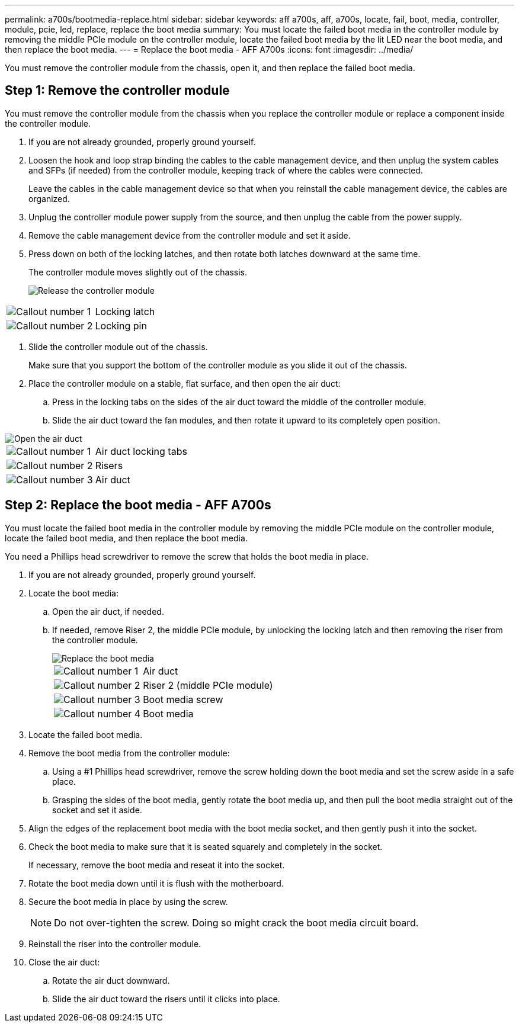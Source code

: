 ---
permalink: a700s/bootmedia-replace.html
sidebar: sidebar
keywords: aff a700s, aff, a700s, locate, fail, boot, media, controller, module, pcie, led, replace, replace the boot media
summary: You must locate the failed boot media in the controller module by removing the middle PCIe module on the controller module, locate the failed boot media by the lit LED near the boot media, and then replace the boot media.
---
= Replace the boot media - AFF A700s
:icons: font
:imagesdir: ../media/

[.lead]
You must remove the controller module from the chassis, open it, and then replace the failed boot media.

== Step 1: Remove the controller module

You must remove the controller module from the chassis when you replace the controller module or replace a component inside the controller module.

. If you are not already grounded, properly ground yourself.
. Loosen the hook and loop strap binding the cables to the cable management device, and then unplug the system cables and SFPs (if needed) from the controller module, keeping track of where the cables were connected.
+
Leave the cables in the cable management device so that when you reinstall the cable management device, the cables are organized.

. Unplug the controller module power supply from the source, and then unplug the cable from the power supply.
. Remove the cable management device from the controller module and set it aside.
. Press down on both of the locking latches, and then rotate both latches downward at the same time.
+
The controller module moves slightly out of the chassis.
+
image::../media/drw_a700s_pcm_remove.png[Release the controller module]

[cols="1,4"]
|===
a|
image:../media/legend_icon_01.png[Callout number 1] 
a|
Locking latch
a|
image:../media/legend_icon_02.png[Callout number 2]
a|
Locking pin
|===

. Slide the controller module out of the chassis.
+
Make sure that you support the bottom of the controller module as you slide it out of the chassis.

. Place the controller module on a stable, flat surface, and then open the air duct:
 .. Press in the locking tabs on the sides of the air duct toward the middle of the controller module.
 .. Slide the air duct toward the fan modules, and then rotate it upward to its completely open position.


image::../media/drw_a700s_open_air_duct.png[Open the air duct]


[cols="1,4"]
|===
a|
image:../media/legend_icon_01.png[Callout number 1] 
a|
Air duct locking tabs
a|
image:../media/legend_icon_02.png[Callout number 2]
a|
Risers
a|
image:../media/legend_icon_03.png[Callout number 3]
a|
Air duct
|===

== Step 2: Replace the boot media - AFF A700s

You must locate the failed boot media in the controller module by removing the middle PCIe module on the controller module, locate the failed boot media, and then replace the boot media.

You need a Phillips head screwdriver to remove the screw that holds the boot media in place.

. If you are not already grounded, properly ground yourself.
. Locate the boot media:
 .. Open the air duct, if needed.
 .. If needed, remove Riser 2, the middle PCIe module, by unlocking the locking latch and then removing the riser from the controller module.
+
image::../media/drw_a700s_boot_media_replace.png[Replace the boot media]
+

[cols="1,4"]
|===
a|
image:../media/legend_icon_01.png[Callout number 1] 
a|
Air duct
a|
image:../media/legend_icon_02.png[Callout number 2]
a|
Riser 2 (middle PCIe module)
a|
image:../media/legend_icon_03.png[Callout number 3]
a|
Boot media screw
a|
image:../media/legend_icon_04.png[Callout number 4]
a|
Boot media
|===

. Locate the failed boot media.
. Remove the boot media from the controller module:
 .. Using a #1 Phillips head screwdriver, remove the screw holding down the boot media and set the screw aside in a safe place.
 .. Grasping the sides of the boot media, gently rotate the boot media up, and then pull the boot media straight out of the socket and set it aside.
. Align the edges of the replacement boot media with the boot media socket, and then gently push it into the socket.
. Check the boot media to make sure that it is seated squarely and completely in the socket.
+
If necessary, remove the boot media and reseat it into the socket.

. Rotate the boot media down until it is flush with the motherboard.
. Secure the boot media in place by using the screw.
+
NOTE: Do not over-tighten the screw. Doing so might crack the boot media circuit board.

. Reinstall the riser into the controller module.
. Close the air duct:
 .. Rotate the air duct downward.
 .. Slide the air duct toward the risers until it clicks into place.
